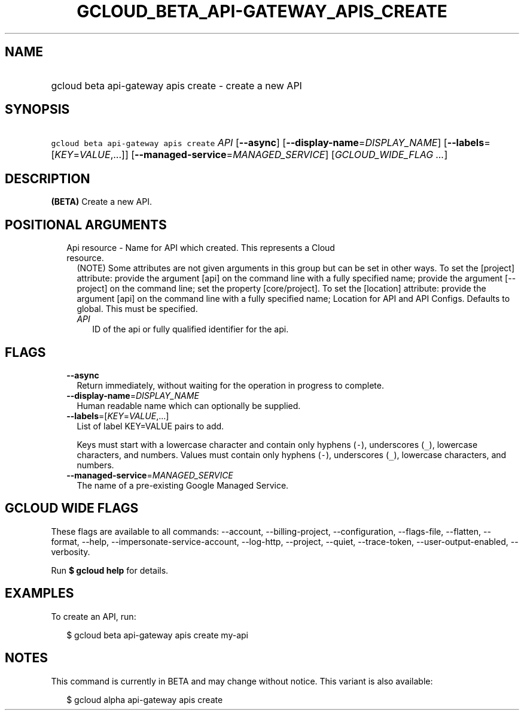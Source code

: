 
.TH "GCLOUD_BETA_API\-GATEWAY_APIS_CREATE" 1



.SH "NAME"
.HP
gcloud beta api\-gateway apis create \- create a new API



.SH "SYNOPSIS"
.HP
\f5gcloud beta api\-gateway apis create\fR \fIAPI\fR [\fB\-\-async\fR] [\fB\-\-display\-name\fR=\fIDISPLAY_NAME\fR] [\fB\-\-labels\fR=[\fIKEY\fR=\fIVALUE\fR,...]] [\fB\-\-managed\-service\fR=\fIMANAGED_SERVICE\fR] [\fIGCLOUD_WIDE_FLAG\ ...\fR]



.SH "DESCRIPTION"

\fB(BETA)\fR Create a new API.



.SH "POSITIONAL ARGUMENTS"

.RS 2m
.TP 2m

Api resource \- Name for API which created. This represents a Cloud resource.
(NOTE) Some attributes are not given arguments in this group but can be set in
other ways. To set the [project] attribute: provide the argument [api] on the
command line with a fully specified name; provide the argument [\-\-project] on
the command line; set the property [core/project]. To set the [location]
attribute: provide the argument [api] on the command line with a fully specified
name; Location for API and API Configs. Defaults to global. This must be
specified.

.RS 2m
.TP 2m
\fIAPI\fR
ID of the api or fully qualified identifier for the api.


.RE
.RE
.sp

.SH "FLAGS"

.RS 2m
.TP 2m
\fB\-\-async\fR
Return immediately, without waiting for the operation in progress to complete.

.TP 2m
\fB\-\-display\-name\fR=\fIDISPLAY_NAME\fR
Human readable name which can optionally be supplied.

.TP 2m
\fB\-\-labels\fR=[\fIKEY\fR=\fIVALUE\fR,...]
List of label KEY=VALUE pairs to add.

Keys must start with a lowercase character and contain only hyphens (\f5\-\fR),
underscores (\f5_\fR), lowercase characters, and numbers. Values must contain
only hyphens (\f5\-\fR), underscores (\f5_\fR), lowercase characters, and
numbers.

.TP 2m
\fB\-\-managed\-service\fR=\fIMANAGED_SERVICE\fR
The name of a pre\-existing Google Managed Service.


.RE
.sp

.SH "GCLOUD WIDE FLAGS"

These flags are available to all commands: \-\-account, \-\-billing\-project,
\-\-configuration, \-\-flags\-file, \-\-flatten, \-\-format, \-\-help,
\-\-impersonate\-service\-account, \-\-log\-http, \-\-project, \-\-quiet,
\-\-trace\-token, \-\-user\-output\-enabled, \-\-verbosity.

Run \fB$ gcloud help\fR for details.



.SH "EXAMPLES"

To create an API, run:

.RS 2m
$ gcloud beta api\-gateway apis create my\-api
.RE



.SH "NOTES"

This command is currently in BETA and may change without notice. This variant is
also available:

.RS 2m
$ gcloud alpha api\-gateway apis create
.RE


